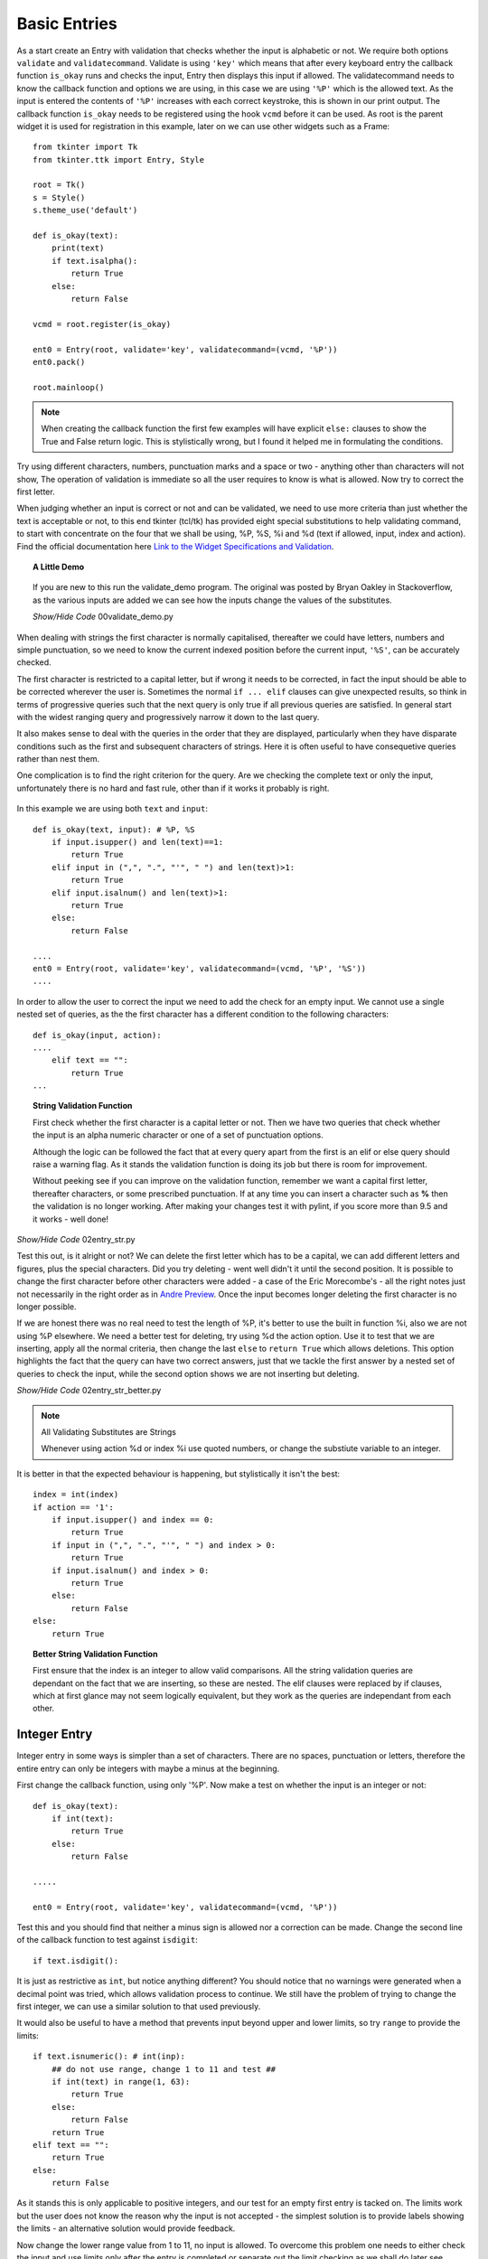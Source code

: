 Basic Entries
=============

.. figure:: ../figures/ent_basic.webp
    :width: 142
    :height: 24
    :alt: basic tkinter entry string validation
    :align: center

As a start create an Entry with validation that checks whether the input is
alphabetic or not. We require both options ``validate`` and ``validatecommand``.
Validate is using ``'key'`` which means that after every keyboard entry the 
callback function ``is_okay`` runs and checks the input, Entry then displays 
this input if allowed. The validatecommand needs to know the callback 
function and options we are using, in this case we are using ``'%P'`` which
is the allowed text. As the input is entered the contents of ``'%P'`` 
increases with each correct keystroke, this is shown in our print output. 
The callback function ``is_okay`` needs to be registered using the hook 
``vcmd`` before it can be used. As root is the parent widget it is used for
registration in this example, later on we can use other widgets such as a
Frame::

    from tkinter import Tk
    from tkinter.ttk import Entry, Style
    
    root = Tk()
    s = Style()
    s.theme_use('default')
    
    def is_okay(text):
        print(text)
        if text.isalpha():
            return True
        else:
            return False
    
    vcmd = root.register(is_okay)
    
    ent0 = Entry(root, validate='key', validatecommand=(vcmd, '%P'))
    ent0.pack()
    
    root.mainloop()

.. note:: When creating the callback function the first few examples will 
    have explicit ``else:`` clauses to show the True and False return logic.
    This is stylistically wrong, but I found it helped me in formulating the
    conditions.

Try using different characters, numbers, punctuation marks and a space or 
two - anything other than characters will not show, The operation of validation 
is immediate so all the user requires to know is what is allowed. Now try to 
correct the first letter. 

When judging whether an input is correct or not and can be validated, we need 
to use more criteria than just whether the text is acceptable or not, to this 
end tkinter (tcl/tk) 
has provided eight special substitutions to help validating
command, to start with concentrate on the four that we shall be using, %P, 
%S, %i and %d (text if allowed, input, index and action). Find the official
documentation here `Link to the Widget Specifications and Validation <http://tcl.tk/man/tcl8.7/TkCmd/entry.htm#M7>`_.

.. topic:: A Little Demo

    .. figure:: ../figures/ent_demo.webp
        :width: 327
        :height: 233
        :alt: demonstration tk validate
        :align: center        

    If you are new to this run the validate_demo program. The original was 
    posted by Bryan Oakley in Stackoverflow, as the various inputs are added 
    we can see how the inputs change the values of the substitutes.

    .. container:: toggle

        .. container:: header

            *Show/Hide Code* 00validate_demo.py

        .. literalinclude:: ../examples/entry/00validate_demo.py

When dealing with strings the first character is normally capitalised, 
thereafter we could have letters, numbers and simple punctuation, so  
we need to know the current indexed position before the current input, 
``'%S'``, can be accurately checked. 

The first character is restricted to a capital letter, but if wrong it needs 
to be corrected, in fact the input should be able to be corrected wherever
the user is. Sometimes the normal ``if ... elif`` clauses can give unexpected 
results, so think in terms of progressive queries such that the next query 
is only true if all previous queries are satisfied. In general start with 
the widest ranging query and progressively narrow it down to the last query.

It also makes sense to deal with the queries in the order that they are 
displayed, particularly when they have disparate conditions such as the 
first and subsequent characters of strings. Here it is often useful to have 
consequetive queries rather than nest them.

One complication is to find the right criterion for the query. Are we
checking the complete text or only the input, unfortunately there is no hard
and fast rule, other than if it works it probably is right.

.. figure:: ../figures/ent_str.webp
    :width: 145
    :height: 27
    :alt: string tkinter entry validation
    :align: center

In this example we are using both ``text`` and ``input``:: 

    def is_okay(text, input): # %P, %S
        if input.isupper() and len(text)==1:
            return True
        elif input in (",", ".", "'", " ") and len(text)>1:
            return True
        elif input.isalnum() and len(text)>1:
            return True
        else:
            return False
    
    ....
    ent0 = Entry(root, validate='key', validatecommand=(vcmd, '%P', '%S'))
    ....

In order to allow the user to correct the input we need to add the check 
for an empty input. We cannot use a single nested set of queries, as the 
the first character has a different condition to the following characters::

    def is_okay(input, action):
    ....
        elif text == "":
            return True
    ...

.. topic:: String Validation Function
    
    First check whether the first character is a capital
    letter or not. Then we have two queries that check whether the input
    is an alpha numeric character or one of a set of punctuation options.
    
    Although the logic can be followed the fact that at every query apart
    from the first is an elif or else query should raise a warning flag. As 
    it stands the validation function is doing its job but there is room
    for improvement.
    
    Without peeking see if you can improve on the validation function, 
    remember we want a capital first letter, thereafter characters, or some
    prescribed punctuation. If at any time you can insert a character such as 
    **%** then the validation is no longer working. After making your changes
    test it with pylint, if you score more than 9.5 and it works - well done!

.. container:: toggle

    .. container:: header

        *Show/Hide Code* 02entry_str.py

    .. literalinclude:: ../examples/entry/02entry_str.py
        :emphasize-lines: 25-34, 38

Test this out, is it alright or not? We can delete the first letter which 
has to be a capital, we can add different letters and figures, plus the 
special characters. Did you try deleting - went well didn't it until the 
second position. It is possible to change the first character before other 
characters were added - a case of the Eric Morecombe's - all the right notes
just not necessarily in the right order as in `Andre Preview <https://www.youtube.com/watch?v=uMPEUcVyJsc>`_.
Once the input becomes longer deleting the first character is no longer 
possible.
 
If we are honest there was no real need to test the length of %P, it's
better to use the built in function %i, also we are not using %P elsewhere. 
We need a better test for deleting, try using %d the action option. Use
it to test that we are inserting, apply all the normal criteria, then
change the last ``else`` to ``return True`` which allows deletions. This
option highlights the fact that the query can have two correct answers, just 
that we tackle the first answer by a nested set of queries to check the input,
while the second option shows we are not inserting but deleting.

.. container:: toggle

    .. container:: header

        *Show/Hide Code* 02entry_str_better.py

    .. literalinclude:: ../examples/entry/02entry_str_better.py
        :emphasize-lines: 28-39, 43

.. note:: All Validating Substitutes are Strings

    Whenever using action %d or index %i use quoted numbers, or change the 
    substiute variable to an integer.

It is better in that the expected behaviour is happening, but stylistically 
it isn't the best::

    index = int(index)
    if action == '1':
        if input.isupper() and index == 0:
            return True
        if input in (",", ".", "'", " ") and index > 0:
            return True
        if input.isalnum() and index > 0:
            return True
        else:
            return False
    else:
        return True

.. topic:: Better String Validation Function

    First ensure that the index is an integer to allow valid comparisons. 
    All the string validation queries are dependant on the fact that we are
    inserting, so these are nested. The elif clauses were replaced by if 
    clauses, which at first glance may not seem logically equivalent, but
    they work as the queries are independant from each other. 

Integer Entry
-------------

Integer entry in some ways is simpler than a set of characters. There are no 
spaces, punctuation or letters, therefore the entire entry can only be 
integers with maybe a minus at the beginning.

First change the callback function, using only '%P'. Now make a test on 
whether the input is an integer or not::

    def is_okay(text):
        if int(text):
            return True
        else:
            return False
    
    .....
    
    ent0 = Entry(root, validate='key', validatecommand=(vcmd, '%P'))

Test this and you should find that neither a minus sign is allowed nor a 
correction can be made. Change the second line of the callback function to 
test against ``isdigit``::

    if text.isdigit():

It is just as restrictive as ``int``, but notice anything different? You
should notice that no warnings were generated when a decimal point was tried,
which allows validation process to continue. We still have the problem of 
trying to change the first integer, we can use a similar solution to that 
used previously. 

It would also be useful to have a  method that prevents input beyond upper 
and lower limits, so try ``range`` to provide the limits::

    if text.isnumeric(): # int(inp):
        ## do not use range, change 1 to 11 and test ##
        if int(text) in range(1, 63):
            return True
        else:
            return False
        return True
    elif text == "":
        return True
    else:
        return False

As it stands this is only applicable to positive integers, and our test for 
an empty first entry is tacked on. The limits work but the user does 
not know the reason why the input is not accepted - the simplest solution is 
to provide labels showing the limits - an alternative solution would provide 
feedback. 

Now change the lower range value from 1 to 11, no input is allowed. To 
overcome this problem one needs to either check the input and use limits only
after the entry is completed or separate out the limit checking as we shall 
do later see 07layout_integer.py.

Now we should enable minus integers::

    elif text in ("", "-"):

Only using "%P" fails since isnumeric does not recognise negative numbers, 
(by the way it fails with isdigit and isdecimal as well). As we saw before, 
using int() with the ``if`` conditional construct produces errors that stops 
validating. This can be solved by using a ``try`` and ``except`` construct 
with ``int()`` for negative integers, only use an ``if`` construct with 
isnumeric and positive integers.

.. container:: toggle

    .. container:: header

        *Show/Hide Code* 03entry_isnumeric.py

    .. literalinclude:: ../examples/entry/03entry_isnumeric.py
        :emphasize-lines: 24-34, 38

The try construct::

    def is_okay(text):
        print(text)
        if text in("", "-"):
            return True
        try:
            int(text) 
        except ValueError:
            return False
        return True

.. topic:: Integer Validation Function

    Before checking that the input is an integer or not, first of all validate
    the input required to write the first character when making an integer. 
    This can only be an integer, a minus sign or empty. Since we are looking 
    at the first character one could use either the text ``%P`` or the input 
    ``%S``, but as we want to check whether the first character is empty or 
    not it is best to use text. The outcome
    of either of these options is **True**, but it is not necessarily 
    **False** if it is not one of these options. 
    
    In the second part of the validation check whether it is an integer or not.
    Once we start inserting a single integer either by itself or combined
    with a minus sign, it is accepted by the integer validation.
    
    Both parts are independant, in that if it does not satisfy the first part
    it could still be valid for the second part. Therefore use sequential 
    rather than nested queries.

.. container:: toggle

    .. container:: header

        *Show/Hide Code* 04entry_negative_integers.py

    .. literalinclude:: ../examples/entry/04entry_negative_integers.py
        :emphasize-lines: 24-30

Float Entry
------------

Float entry should be similar to integer, with negative numbers and decimal 
points. As suspected, unless we make special provision for these two inputs,
it will create an error and not be read into the entry. To be consistent 
"-." is also a special case. 

As there is no equivalent to ``isdigit`` for testing float we need to use 
``float()`` within a ``try`` construct, (otherwise the validation stops 
working if an error is generated)::

    def is_okay(text):
        print(text)
        if text in ("", "-", ".", "-."):
            return True
        try:
            float(text)
        except ValueError:
            return False
        return True

.. topic:: Float Validation Function

    The float validation runs along similar lines to the integer validation.
    The main differences being that we are checking for a float, and there 
    are more options for the first character or two, as we can have a decimal
    point or a minus sign and a decimal point. Otherwise it is just a copy
    of the integer validation.

It may be useful to make the entry font bold, even though Entry is a themed
widget, changes to the font are made directly in its options rather than
using Style. This also applies to the themed Combobox and Spinbox::

    from tkinter import Tk, font
    .....
    def_font = font.nametofont('TkHeadingFont')
    font_family = def_font.actual()['family']
    font_size = def_font.actual()['size'] + 2
    ......
    ent0 = Entry(....font=(font_family,font_size,'bold'))
    .....

If we need to have limits then it is best to separate this from the 
validation, and have a labelframe to enclose our limit labels and entry (see 
later 09float_function.py).

.. container:: toggle

    .. container:: header

        *Show/Hide Code* 05entry_float.py

    .. literalinclude:: ../examples/entry/05entry_float.py
        :emphasize-lines: 19-21, 36-42, 47